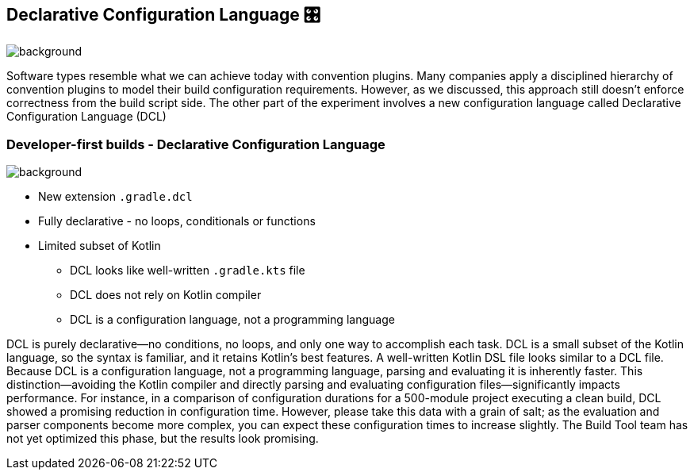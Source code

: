 [background-color="#02303a"]
== Declarative Configuration Language &#x1F39B;
image::gradle/bg-10.png[background, size=cover]

[.notes]
--
Software types resemble what we can achieve today with convention plugins. Many companies apply a disciplined hierarchy of convention plugins to model their build configuration requirements. However, as we discussed, this approach still doesn’t enforce correctness from the build script side.
The other part of the experiment involves a new configuration language called Declarative Configuration Language (DCL)

--

=== Developer-first builds [.small]#- Declarative Configuration Language#
image::gradle/bg-7.png[background,size=cover]

* New extension `.gradle.dcl`
* Fully declarative - no loops, conditionals or functions
* Limited subset of Kotlin
** DCL looks like well-written `.gradle.kts` file
** DCL does not rely on Kotlin compiler 
** DCL is a configuration language, not a programming language


[.notes]
--
DCL is purely declarative—no conditions, no loops, and only one way to accomplish each task.
DCL is a small subset of the Kotlin language, so the syntax is familiar, and it retains Kotlin’s best features. A well-written Kotlin DSL file looks similar to a DCL file. Because DCL is a configuration language, not a programming language, parsing and evaluating it is inherently faster.
This distinction—avoiding the Kotlin compiler and directly parsing and evaluating configuration files—significantly impacts performance.
For instance, in a comparison of configuration durations for a 500-module project executing a clean build, DCL showed a promising reduction in configuration time. However, please take this data with a grain of salt; as the evaluation and parser components become more complex, you can expect these configuration times to increase slightly. The Build Tool team has not yet optimized this phase, but the results look promising.
--

